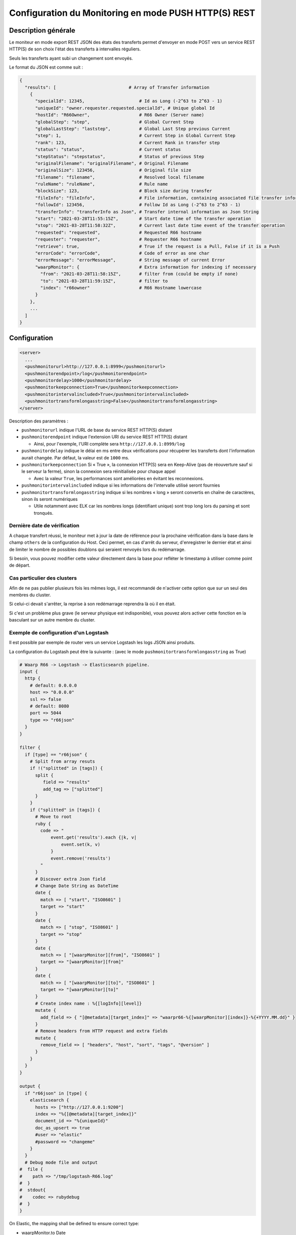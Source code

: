 .. _setup-monitor:

Configuration du Monitoring en mode PUSH HTTP(S) REST
#####################################################

.. versionadded:: 3.6.0

Description générale
--------------------

Le moniteur en mode export REST JSON des états des transferts permet
d'envoyer en mode POST vers un service REST HTTP(S) de son choix
l'état des transferts à intervalles réguliers.

Seuls les transferts ayant subi un changement sont envoyés.

Le format du JSON est comme suit :

.. code-block:: json

  {
    "results": [                            # Array of Transfer information
      {
        "specialId": 12345,                     # Id as Long (-2^63 to 2^63 - 1)
        "uniqueId": "owner.requester.requested.specialId", # Unique global Id
        "hostId": "R66Owner",                   # R66 Owner (Server name)
        "globalStep": "step",                   # Global Current Step
        "globalLastStep": "laststep",           # Global Last Step previous Current
        "step": 1,                              # Current Step in Global Current Step
        "rank": 123,                            # Current Rank in transfer step
        "status": "status",                     # Current status
        "stepStatus": "stepstatus",             # Status of previous Step
        "originalFilename": "originalFilename", # Original Filename
        "originalSize": 123456,                 # Original file size
        "filename": "filename",                 # Resolved local filename
        "ruleName": "ruleName",                 # Rule name
        "blockSize": 123,                       # Block size during transfer
        "fileInfo": "fileInfo",                 # File information, containing associated file transfer information
        "followId": 123456,                     # Follow Id as Long (-2^63 to 2^63 - 1)
        "transferInfo": "transferInfo as Json", # Transfer internal information as Json String
        "start": "2021-03-28T11:55:15Z",        # Start date time of the transfer operation
        "stop": "2021-03-28T11:58:32Z",         # Current last date time event of the transfer operation
        "requested": "requested",               # Requested R66 hostname
        "requester": "requester",               # Requester R66 hostname
        "retrieve": true,                       # True if the request is a Pull, False if it is a Push
        "errorCode": "errorCode",               # Code of error as one char
        "errorMessage": "errorMessage",         # String message of current Error
        "waarpMonitor": {                       # Extra information for indexing if necessary
          "from": "2021-03-28T11:58:15Z",       # filter from (could be empty if none)
          "to": "2021-03-28T11:59:15Z",         # filter to
          "index": "r66owner"                   # R66 Hostname lowercase
        }
      },
      ...
    ]
  }


Configuration
-------------

.. code-block:: xml

    <server>
      ...
      <pushmonitorurl>http://127.0.0.1:8999</pushmonitorurl>
      <pushmonitorendpoint>/log</pushmonitorendpoint>
      <pushmonitordelay>1000</pushmonitordelay>
      <pushmonitorkeepconnection>True</pushmonitorkeepconnection>
      <pushmonitorintervalincluded>True</pushmonitorintervalincluded>
      <pushmonitortransformlongasstring>False</pushmonitortransformlongasstring>
    </server>

Description des paramètres :

- ``pushmonitorurl`` indique l'URL de base du service REST HTTP(S) distant
- ``pushmonitorendpoint`` indique l'extension URI du service REST HTTP(S) distant

  - Ainsi, pour l'exemple, l'URI complète sera ``http://127.0.0.1:8999/log``

- ``pushmonitordelay`` indique le délai en ms entre deux vérifications pour récupérer les
  transferts dont l'information aurait changée. Par défaut, la valeur est de ``1000`` ms.
- ``pushmonitorkeepconnection`` Si « True », la connexion HTTP(S) sera en Keep-Alive
  (pas de réouverture sauf si le serveur la ferme), sinon la connexion sera réinitialisée
  pour chaque appel

  - Avec la valeur ``True``, les performances sont améliorées en évitant les reconnexions.

- ``pushmonitorintervalincluded`` indique si les informations de l'intervalle utilisé seront fournies
- ``pushmonitortransformlongasstring`` indique si les nombres « long » seront convertis en chaîne de caractères,
  sinon ils seront numériques

  - Utile notamment avec ELK car les nombres longs (identifiant unique) sont trop long lors du parsing et sont
    tronqués.

Dernière date de vérification
"""""""""""""""""""""""""""""

A chaque transfert réussi, le moniteur met à jour la date de référence pour la
prochaine vérification dans la base dans le champ ``others`` de la configuration
du Host. Ceci permet, en cas d'arrêt du serveur, d'enregistrer le dernier état et
ainsi de limiter le nombre de possibles doublons qui seraient renvoyés lors du
redémarrage.

Si besoin, vous pouvez modifier cette valeur directement dans la base pour
refléter le timestamp à utiliser comme point de départ.


Cas particulier des clusters
""""""""""""""""""""""""""""

Afin de ne pas publier plusieurs fois les mêmes logs, il est recommandé
de n'activer cette option que sur un seul des membres du cluster.

Si celui-ci devait s'arrêter, la reprise à son redémarrage reprendra là où
il en était.

Si c'est un problème plus grave (le serveur physique est indisponible), vous
pouvez alors activer cette fonction en la basculant sur un autre membre du cluster.


Exemple de configuration d'un Logstash
""""""""""""""""""""""""""""""""""""""

Il est possible par exemple de router vers un service Logstash les logs JSON ainsi
produits.

La configuration du Logstash peut être la suivante : (avec le mode ``pushmonitortransformlongasstring`` as True)

.. code-block:: text

  # Waarp R66 -> Logstash -> Elasticsearch pipeline.
  input {
    http {
      # default: 0.0.0.0
      host => "0.0.0.0"
      ssl => false
      # default: 8080
      port => 5044
      type => "r66json"
    }
  }

  filter {
    if [type] == "r66json" {
      # Split from array resuts
      if !("splitted" in [tags]) {
        split {
           field => "results"
           add_tag => ["splitted"]
        }
      }
      if ("splitted" in [tags]) {
        # Move to root
        ruby {
          code => "
              event.get('results').each {|k, v|
                  event.set(k, v)
              }
              event.remove('results')
          "
        }
        # Discover extra Json field
        # Change Date String as DateTime
        date {
          match => [ "start", "ISO8601" ]
          target => "start"
        }
        date {
          match => [ "stop", "ISO8601" ]
          target => "stop"
        }
        date {
          match => [ "[waarpMonitor][from]", "ISO8601" ]
          target => "[waarpMonitor][from]"
        }
        date {
          match => [ "[waarpMonitor][to]", "ISO8601" ]
          target => "[waarpMonitor][to]"
        }
        # Create index name : %{[logInfo][level]}
        mutate {
          add_field => { "[@metadata][target_index]" => "waarpr66-%{[waarpMonitor][index]}-%{+YYYY.MM.dd}" }
        }
        # Remove headers from HTTP request and extra fields
        mutate {
          remove_field => [ "headers", "host", "sort", "tags", "@version" ]
        }
      }
    }
  }

  output {
    if "r66json" in [type] {
      elasticsearch {
        hosts => ["http://127.0.0.1:9200"]
        index => "%{[@metadata][target_index]}"
        document_id => "%{uniqueId}"
        doc_as_upsert => true
        #user => "elastic"
        #password => "changeme"
      }
    }
    # Debug mode file and output
  #  file {
  #    path => "/tmp/logstash-R66.log"
  #  }
  #  stdout{
  #    codec => rubydebug
  #  }
  }

On Elastic, the mapping shall be defined to ensure correct type:


- waarpMonitor.to Date
- waarpMonitor.from Date
- stop Date
- start Date
- specialId string
- followId string
- originalSize string
- hostId string
- waarpMonitor.index string
- blockSize int
- errorMessage string
- filename string
- type string
- stepStatus string
- transferInfo string
- originalFilename string
- requester string
- globalStep string
- ruleName string
- requested string
- fileInfo string
- status string
- errorCode int
- retrieve boolean
- globalLastStep string
- step int
- rank long
- uniqueId string
